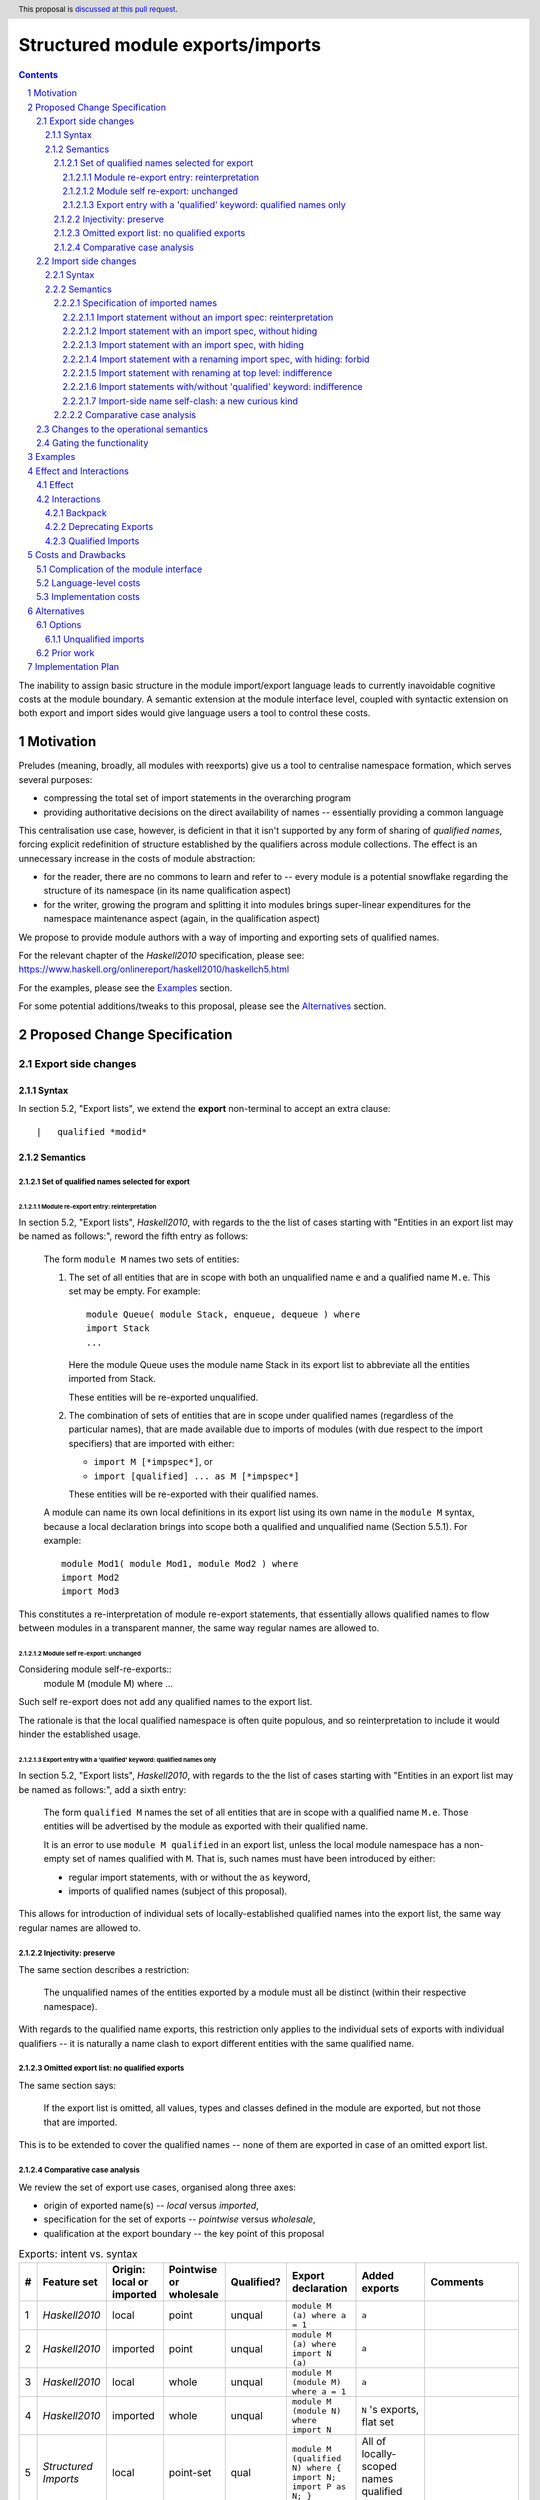 Structured module exports/imports
=================================

.. author:: Kosyrev Serge
.. date-accepted::
.. proposal-number::
.. ticket-url::
.. implemented::
.. highlight:: haskell
.. header:: This proposal is `discussed at this pull request <https://github.com/ghc-proposals/ghc-proposals/pull/205>`_.
.. sectnum::
.. contents::

The inability to assign basic structure in the module import/export language leads to currently inavoidable cognitive costs at the module boundary.  A semantic extension at the module interface level, coupled with syntactic extension on both export and import sides would give language users a tool to control these costs.

Motivation
----------
Preludes (meaning, broadly, all modules with reexports) give us a tool to centralise namespace formation, which serves several purposes:

* compressing the total set of import statements in the overarching program
* providing authoritative decisions on the direct availability of names -- essentially providing a common language

This centralisation use case, however, is deficient in that it isn't supported by any form of sharing of *qualified names*, forcing explicit redefinition of structure established by the qualifiers across module collections. The effect is an unnecessary increase in the costs of module abstraction:

* for the reader, there are no commons to learn and refer to -- every module is a potential snowflake regarding the structure of its namespace (in its name qualification aspect)
* for the writer, growing the program and splitting it into modules brings super-linear expenditures for the namespace maintenance aspect (again, in the qualification aspect)

We propose to provide module authors with a way of importing and exporting sets of qualified names.

For the relevant chapter of the *Haskell2010* specification, please see: https://www.haskell.org/onlinereport/haskell2010/haskellch5.html

For the examples, please see the `Examples`_ section.

For some potential additions/tweaks to this proposal, please see the `Alternatives`_ section.

Proposed Change Specification
-----------------------------
Export side changes
^^^^^^^^^^^^^^^^^^^
Syntax
++++++
In section 5.2, "Export lists", we extend the **export** non-terminal to accept an extra clause::

    |	qualified *modid*

Semantics
+++++++++
Set of qualified names selected for export
~~~~~~~~~~~~~~~~~~~~~~~~~~~~~~~~~~~~~~~~~~
Module re-export entry: reinterpretation
''''''''''''''''''''''''''''''''''''''''
In section 5.2, "Export lists", *Haskell2010*, with regards to the the list of cases
starting with "Entities in an export list may be named as follows:", reword the fifth entry as follows:

    The form ``module M`` names two sets of entities:

    1. The set of all entities that are in scope with both an unqualified name ``e`` and a qualified name ``M.e``. This set may be empty. For example::

          module Queue( module Stack, enqueue, dequeue ) where
          import Stack
          ...

       Here the module Queue uses the module name Stack in its export list to abbreviate all the entities imported from Stack.

       These entities will be re-exported unqualified.

    2. The combination of sets of entities that are in scope under qualified names (regardless of the particular names),
       that are made available due to imports of modules (with due respect to the import specifiers) that are imported with either:

       - ``import M [*impspec*]``, or
       - ``import [qualified] ... as M [*impspec*]``

       These entities will be re-exported with their qualified names.

    A module can name its own local definitions in its export list using its own name in the ``module M`` syntax, because a local declaration brings into scope both a qualified and unqualified name (Section 5.5.1). For example::

       module Mod1( module Mod1, module Mod2 ) where
       import Mod2
       import Mod3

This constitutes a re-interpretation of module re-export statements, that
essentially allows qualified names to flow between modules in a transparent manner,
the same way regular names are allowed to.

Module self re-export: unchanged
''''''''''''''''''''''''''''''''
Considering module self-re-exports::
   module M (module M) where ...

Such self re-export does not add any qualified names to the export list.

The rationale is that the local qualified namespace is often quite populous,
and so reinterpretation to include it would hinder the established usage.

Export entry with a 'qualified' keyword: qualified names only
'''''''''''''''''''''''''''''''''''''''''''''''''''''''''''''
In section 5.2, "Export lists", *Haskell2010*, with regards to the the list of cases
starting with "Entities in an export list may be named as follows:", add a sixth entry:

   The form ``qualified M`` names the set of all entities that are in scope with a qualified name ``M.e``.
   Those entities will be advertised by the module as exported with their qualified name.

   It is an error to use ``module M qualified`` in an export list,
   unless the local module namespace has a non-empty set of names qualified with ``M``.
   That is, such names must have been introduced by either:

   - regular import statements, with or without the ``as`` keyword,
   - imports of qualified names (subject of this proposal).

This allows for introduction of individual sets of locally-established qualified
names into the export list, the same way regular names are allowed to.

Injectivity: preserve
~~~~~~~~~~~~~~~~~~~~~
The same section describes a restriction:

   The unqualified names of the entities exported by a module must all be distinct (within their respective namespace).

With regards to the qualified name exports, this restriction only applies
to the individual sets of exports with individual qualifiers -- it is naturally
a name clash to export different entities with the same qualified name.

Omitted export list: no qualified exports
~~~~~~~~~~~~~~~~~~~~~~~~~~~~~~~~~~~~~~~~~
The same section says:

   If the export list is omitted, all values, types and classes defined in the module are exported, but not those that are imported.

This is to be extended to cover the qualified names -- none of them are exported in case of an omitted export list.

Comparative case analysis
~~~~~~~~~~~~~~~~~~~~~~~~~
We review the set of export use cases, organised along three axes:

- origin of exported name(s) -- *local* versus *imported*,
- specification for the set of exports -- *pointwise* versus *wholesale*,
- qualification at the export boundary -- the key point of this proposal

.. list-table:: Exports: intent vs. syntax
   :header-rows: 1

   * - #
     - Feature set
     - Origin: local or imported
     - Pointwise or wholesale
     - Qualified?
     - Export declaration
     - Added exports
     - Comments
   * - 1
     - *Haskell2010*
     - local
     - point
     - unqual
     - ``module M (a) where a = 1``
     - ``a``
     -
   * - 2
     - *Haskell2010*
     - imported
     - point
     - unqual
     - ``module M (a) where import N (a)``
     - ``a``
     -
   * - 3
     - *Haskell2010*
     - local
     - whole
     - unqual
     - ``module M (module M) where a = 1``
     - ``a``
     -
   * - 4
     - *Haskell2010*
     - imported
     - whole
     - unqual
     - ``module M (module N) where import N``
     - ``N`` 's exports, flat set
     -
   * - 5
     - *Structured Imports*
     - local
     - point-set
     - qual
     - ``module M (qualified N) where { import N; import P as N; }``
     - All of locally-scoped names qualified with ``N``.
     -
   * - 6
     - *Structured Imports*
     - imported
     - point-set
     - qual
     - ``module M (qualified O) where { import N; import P; }``
     - A subset of ``N`` 's and/or ``P`` 's exports, which is qualified as ``O.x``, verbatim.
     - Assuming that the combination of modules ``N`` and ``P``  exports a non-clashing set of names qualified with ``O``. It is an error otherwise.
   * - 7
     - **out of scope**
     - local
     - whole
     - qual
     - Would've been ``module M (module M) where import N``
     -
     - This is controversial -- while ``N`` is a locally-introduced qualifier,
       ``N.x`` are not names defined locally, so we decide not to allow this, retaining
       customary Haskell98 restriction for local module reexports.
   * - 8
     - *Structured Imports*
     - imported
     - whole
     - qual
     - ``module M (module N) where { import N; import qualified P as N; }``
     - All of ``N`` 's and ``P`` 's exports qualified and unqualified exports, verbatim, unless a name clash induces an error.
     - This is reinterpretation of #4 enabled by the proposed extension.

Import side changes
^^^^^^^^^^^^^^^^^^^
Syntax
++++++
In section 5.3, "Import lists", extend the **import** non-terminal to accept an extra clause::

    |	module *modid* [as *modid*] [*impspec*]

Semantics
+++++++++
Specification of imported names
~~~~~~~~~~~~~~~~~~~~~~~~~~~~~~~
We might consider the import process as a combination of two steps:

1. *Selection* of exported names, and,
2. *Introduction* of local names to those selected.

Import statement without an import spec: reinterpretation
'''''''''''''''''''''''''''''''''''''''''''''''''''''''''
Considering import statements of the form::
   import M

The third entry of the list in section 5.3.1 should be reworded as:

   Finally, if impspec is omitted then all the entities exported by the specified
   module are imported, including all of the entities exported with qualified names.

This constitutes a reinterpretation of the normal import statement for the sake
of a low-friction flow of qualified names between modules.

Import statement with an import spec, without hiding
''''''''''''''''''''''''''''''''''''''''''''''''''''
Considering import statements of the form::
   import M (module *modid* [as *modid*] [*impspec*], ...)

Assuming the context of **import** non-terminal from the above "Syntax" subsection,
this clause *selects* a subset of qualified names exported by module ``M`` -- and,
specifically, the subset that has the **modid** qualifier.

This subset can be further restricted by the normal intepretation of **impspec**,
if it has been provided (see section 5.3.1, "Import lists" of *Haskell2010*).

The qualifier of locally-*introduced* names can be changed to an alternative **modid**,
by an ``as`` clause.

The same **modid** can appear in several ``module`` import entries, and their
effect would be strictly cumulative, as per section 5.3:

   The effect of multiple import declarations is strictly cumulative: an entity is
   in scope if it is imported by any of the import declarations in a module. The
   ordering of import declarations is irrelevant.

Import statement with an import spec, with hiding
'''''''''''''''''''''''''''''''''''''''''''''''''
Considering import statements of the form::
   import M hiding (module *modid* [*impspec*], ...)

The hiding import extends the normal interpretation of the un-extended language semantic,
to the *selected* names that have a qualifier.

Whatever the set of qualified names that is *selected* for *introduction* by an
**import** non-terminal (as specified in the previous subsection "Import statement
with an import spec, without hiding"), addition of the ``hiding`` keyword to the
top-level of the ``import`` statement designates the same set to be un-*selected*
from the entire set of qualified exports of the module being imported.

Note that this has an implication of assigning a double-negation interpretation
to the import statements of a form similar to the following::

  import M hiding (module N hiding (a))

This example would take a meaning of introducing exactly the name ``N.a`` to the
local namespace.

Import statement with a renaming import spec, with hiding: forbid
'''''''''''''''''''''''''''''''''''''''''''''''''''''''''''''''''
Considering import statements of the form::
   import M hiding (module *modid* as *modid* [*impspec*], ...)

Such statements are forbidden, since they appear to have no useful meaning.

Import statement with renaming at top level: indifference
'''''''''''''''''''''''''''''''''''''''''''''''''''
Considering import statements of the form::
   import M as N (module *modid* ..., ...)

The addition of a renaming ``as`` modifier only has effect on the regular imports,
not on the qualified names introduced by the ``module`` import list entry.

This allows us to avoid the need for a separate import statement in case we want
to combine an explicit import list and renaming of the qualifier for the regular imports.

Import statements with/without 'qualified' keyword: indifference
''''''''''''''''''''''''''''''''''''''''''''''''''''''''''''''''
Considering import statements of the form::
   import qualified M [(module ..., ...)]

Neither *selection* of qualified names for import, nor their *introduction* into
the local namespace is affected by the presence or absence of the ``qualified``
modifier to the import statement.

Note, that this form has an effect of allowing *import* (which is distinct from
*local introduction*) of qualified names only, which might cater to the policy
preference of unqualified name avoidance.

Import-side name self-clash: a new curious kind
'''''''''''''''''''''''''''''''''''''''''''''''
Note that the new ability to *import* qualified names introduces a new,
previously unavailable kind of import-time conflict -- one between names imported
from a single module.

To elucidate this matter, let's assume an import statement of the form
``import M [as N] [(...)]``.

In this context we have to draw a distinction between:

- qualified names coming as a regular Haskell98 import, due to regular qualification.
- qualified names coming from the exports of module ``M`` chosen for import.

Indeed, it is possible for those names to refer to different entities, and also coincide.

Some of those conflicts can be avoided by preventing them on the export side,
and all of them can be avoided on the import side through use of local qualifier renaming.

Generally, though, such conflicts should be relatively rare.

Comparative case analysis
~~~~~~~~~~~~~~~~~~~~~~~~~
We review the set of import use cases, organised along three axes:

- origin of qualified name(s) -- *local* versus *imported* -- the key point of this proposal
- specification for the set of imports -- *pointwise* versus *wholesale*,
- renaming of the qualifier

For the sake of examples, we assume availability of a module defined as follows::

   -- | A module in extended semantics.
   {-# LANGUAGE StructuredImports #-}
   module C
     ( qualified Map
     )
   where

   import qualified Data.Map as Map
   import           Data.Map (map)

For each import statement we provide two sets of *newly introduced names* -- both
for un-extended *Haskell2010* language, and for *Structured Imports*.

Note that we don't specifically consider ``import qualified`` statements, since
presence of the ``qualified`` keyword is specified not to incur a difference in
effect on imports of names that are exported with qualified names.

.. list-table:: Import: intent vs. syntax
   :header-rows: 1

   * - #
     - Origin: local or imported
     - Pointwise or wholesale
     - Renamed?
     - Import declaration
     - *Haskell 2010*
     - *Structured Imports*
     - Comments
   * - 1
     - local
     - point
     - unchanged
     - ``import C (map)``
     - ``C.map, map``
     - ``C.map, map``
     - Extension has no effect, because the explicit import spec doesn't mention qualified imports.
   * - 2
     - local
     - point
     - renamed
     - ``import C as LC (map)``
     - ``LC.map, map``
     - ``LC.map, map``
     - *Same as above*.
   * - 3
     - local
     - whole
     - unchanged
     - ``import C``
     - ``C.map, map``
     - ``C.map, map, Map.map``
     - Incompatible change. Reinterpretation of the import statement to also implicitly include the qualified exports.
   * - 4
     - local
     - whole
     - renamed
     - ``import C as LC``
     - ``LC.map, map``
     - ``LC.map, map, Map.map``
     - *Same as above*.
   * - 5
     - imported
     - point
     - unchanged
     - ``import C (module Map (map))``
     - *unavailable*
     - ``Map.map``
     - Unqualified imports not brought in by the explicit import spec.
   * - 6
     - imported
     - point
     - renamed
     - ``import C (module Map as LMap (map))``
     - *unavailable*
     - ``LMap.map``
     -
   * - 7
     - imported
     - whole
     - unchanged
     - ``import C (module Map)``
     - *unavailable*
     - ``Map.map``
     - Outside of this example, it is a warning, not an error, if ``C`` does not export names qualified with ``Map``.
   * - 8
     - imported
     - whole
     - renamed
     - ``import C (module Map as LMap)``
     - *unavailable*
     - ``LMap.map``
     - Outside of this example, it is a warning, not an error, if ``C`` does not export names qualified with ``Map``.

Changes to the operational semantics
^^^^^^^^^^^^^^^^^^^^^^^^^^^^^^^^^^^^
Semantics of module interface files need to be extended from the status-quo of only allowing a flat set of regular names in the exports, to also admitting qualified names.

More specifically, in the ``mi_exports`` field of ``HscTypes.ModIface`` we're going from ``[IfaceExport]`` to something morally equivalent to ``[(ModuleName, IfaceExport)]``.

Note: Implementation options
  1. Changing ``mi_exports`` to carry a list of pairs, as described above.
  2. Keeping the type and semantics of the ``mi_exports`` field as-is, and adding the new semantics to a new field, such as ``mi_exports_aliases`` -- which would be less disruptive (and more conducive towards maintaining backwards compatibility), but also less clean in the long run.

Gating the functionality
^^^^^^^^^^^^^^^^^^^^^^^^
The new semantics are to be guarded by a language pragma, such as:

- ``StructuredImports``     -- because that's what we want, ultimately,
- ``FirstClassModuleNames`` -- because that's what it is, conceptually.

Examples
--------

* Defining module::

    {-# LANGUAGE StructuredImports #-}

    module Containers
      ( module Map qualified         -- Export the set of names qualified with 'Map' and 'Set', qualified.
      , module Set qualified         -- ..and the same for 'Set'.
      , Map, Set                     -- And the 'Map' and 'Set' types, unqualified.
      )
    where

    import qualified Data.Map as Map -- We construct the classic names for containers..
    import qualified Data.Set as Set
    import           Data.Map (Map)
    import           Data.Set (Set)

* User module::

    {-# LANGUAGE StructuredImports #-}

    module M where

    import Containers                 -- We bring in both the unqualified *and* qualified names.

    import Containers ( module Map as LMap  -- Or, alternatively,
                      , module Set as LSet) -- ..if we want to be explicit about the qualified names.
    import Containers hiding
                      ( module Map    -- ..or, even, explicitly negative.
                      , module Set)

    foo :: Map Int String
    foo = Map.empty

Effect and Interactions
-----------------------
Effect
^^^^^^
Package author will gain an option of conveniently setting up coherent namespaces for their entire packages (or their desired subsets), by potentially specifying the entire shared namespace structure in a single file.

The natural divergences and ambiguities of things like ``T`` meaning ``Data.Text`` or ``Data.Text.Lazy``, ``Map`` meaning ``Data.Map`` or ``Data.Map.Strict`` -- all those will have a concise and effective way of being addressed by a policy that will become expressible.

The implementation cases incurs a serialisation of module interface that is incompatible with non-extended functionality, regardless of the use of the extended functionality by the compiled module.

Interactions
^^^^^^^^^^^^
Backpack
++++++++
There might be potential interactions with the Backpack module system extension.

Deprecating Exports
+++++++++++++++++++
There is an interaction with the ``DEPRECATED`` pragma::

   A symbol exported by a module is deprecated if all export specifiers for that symbol have a DEPRECATED pragma

This meaning is to be extended to include export specifiers for qualified exports.

Qualified Imports
+++++++++++++++++
Relationship with the discussed ``Qualified Imports`` extension (https://github.com/ghc-proposals/ghc-proposals/pull/220 ):

- ``StructuredImports`` deals with:

  1. Expressivity of the inter-module boundary:

     - increasing the amount of namespace structure that can cross the inter-module boundary.

  2. Expressivity of the intra-module namespace formation language:

     - new way of forming local namespace structure -- by import of qualified names.

- ``QualifiedImports``

  1. Expressivity of the intra-module namespace formation language:

     - language extension as a toggle for whether names come qualified by default.

Costs and Drawbacks
-------------------
Complication of the module interface
^^^^^^^^^^^^^^^^^^^^^^^^^^^^^^^^^^^^
One unavoidable downside is the necessary complication in the module interface machinery -- we're now assigning structure to the previously unstructured set of names exchanged between modules, and that structure needs a material carrier.  The effect is two-fold, regardless of the use of the extended functionality:

1. Modules compiled by the extended compiler will be impossible to link using older compilers,
2. Linkability of modules produced by older compilers, if desired, will be restricted by the implementation of compatibility handling, that would assume empty exports sets of *level-1* names.

Language-level costs
^^^^^^^^^^^^^^^^^^^^
There appear to be no language-level costs for the non-users: ``StructuredImports`` not enabled in either module will result in simple, predictable, customary behavior (except for the backward compatibility cost).

There appears to be no compile-time cost whatsoever associated with handling of the modules compiled without the extension enabled.

Compile-time costs regarding processing of modules with the extension enabled should be:

1. Constrained to the module processing (compilation/linking) time,
2. Proportional to the complexity of the namespaces defined.

Implementation costs
^^^^^^^^^^^^^^^^^^^^
Implementation costs appear to include (according to a proof-of-concept implementation):

1. Parser changes
2. Renamer changes
3. Serialised module interface changes
4. Minor changes to the desugarer/simplifier, due to data forwarding necessities.

Alternatives
------------

A widely used alternative is disciplined copy-pasting of locally-aliased module
imports between modules.  But avoiding reliance on human perfection is
specifically part of our goal.

Options
^^^^^^^
Unqualified imports
+++++++++++++++++++
Assuming a certain future after the proposal is accepted, some situations might call for
mixing preference for allowing and disallowing qualified imports from different modules.

The current proposal only allows either:

1. specifying this preference at module level, by applying the language pragma,
2. explicitly hiding every set of qualified names in a hiding import.

Neither of those options is particularly flexible.

To cater to a more exquisite, fine-grained taste, we might want to introduce the
``unqualified`` keyword to the top level of the import statements.

Prior work
^^^^^^^^^^
* 2005 Coutts, `as` in export lists: https://mail.haskell.org/pipermail/libraries/2005-March/003390.html . Salient points:
  * `letting modules export other modules' contents qualified with the module name`
* 2006 Wallace, explicit namespaces for module names: https://ghc.haskell.org/trac/ghc/wiki/Commentary/Packages/PackageNamespacesProposal . Salient points:
  * `The declaration import namespace brings into availability the subset of the hierarchy of module names rooted in the package "foo-1.3", at the position Data.Foo`
* 2013 de Castro Lopo, qualified exports: https://wiki.haskell.org/GHC/QualifiedModuleExport
  * `qualified module T` in export list

Implementation Plan
-------------------
A prototype implementation exists:  https://github.com/deepfire/ghc/tree/structured-imports
